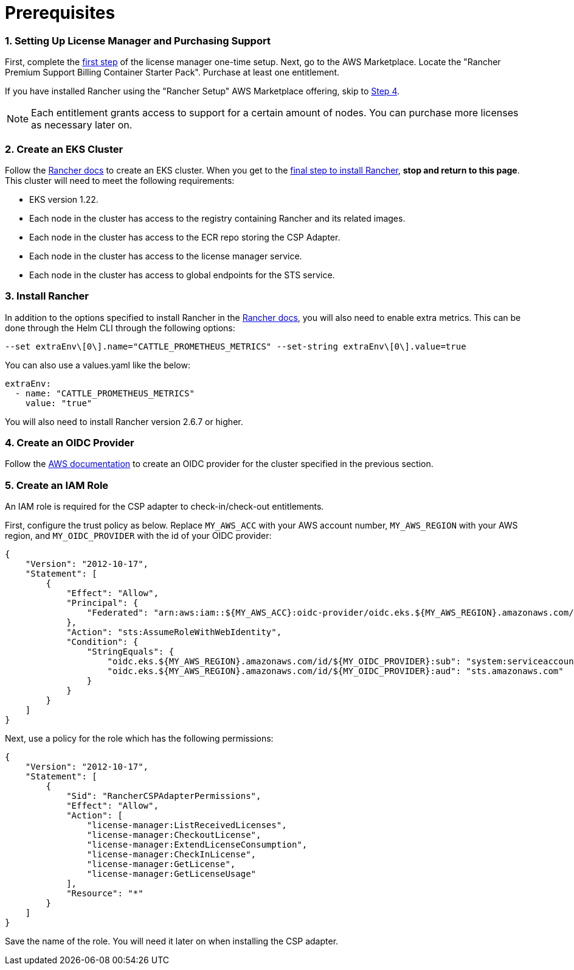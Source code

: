 = Prerequisites

=== 1. Setting Up License Manager and Purchasing Support

First, complete the https://docs.aws.amazon.com/license-manager/latest/userguide/getting-started.html[first step] of the license manager one-time setup.
Next, go to the AWS Marketplace. Locate the "Rancher Premium Support Billing Container Starter Pack". Purchase at least one entitlement.

If you have installed Rancher using the "Rancher Setup" AWS Marketplace offering, skip to <<4-create-an-oidc-provider,Step 4>>.

NOTE: Each entitlement grants access to support for a certain amount of nodes. You can purchase more licenses as necessary later on.

=== 2. Create an EKS Cluster

Follow the xref:../../rancher-on-amazon-eks.adoc[Rancher docs] to create an EKS cluster. When you get to the link:../../rancher-on-amazon-eks.adoc#8-install-the-rancher-helm-chart[final step to install Rancher], *stop and return to this page*. This cluster will need to meet the following requirements:

* EKS version 1.22.
* Each node in the cluster has access to the registry containing Rancher and its related images.
* Each node in the cluster has access to the ECR repo storing the CSP Adapter.
* Each node in the cluster has access to the license manager service.
* Each node in the cluster has access to global endpoints for the STS service.

=== 3. Install Rancher

In addition to the options specified to install Rancher in the link:../../rancher-on-amazon-eks.adoc#8-install-the-rancher-helm-chart[Rancher docs], you will also need to enable extra metrics.
This can be done through the Helm CLI through the following options:

[,bash]
----
--set extraEnv\[0\].name="CATTLE_PROMETHEUS_METRICS" --set-string extraEnv\[0\].value=true
----

You can also use a values.yaml like the below:

[,yaml]
----
extraEnv:
  - name: "CATTLE_PROMETHEUS_METRICS"
    value: "true"
----

You will also need to install Rancher version 2.6.7 or higher.

=== 4. Create an OIDC Provider

Follow the https://docs.aws.amazon.com/eks/latest/userguide/enable-iam-roles-for-service-accounts.html[AWS documentation] to create an OIDC provider for the cluster specified in the previous section.

=== 5. Create an IAM Role

An IAM role is required for the CSP adapter to check-in/check-out entitlements.

First, configure the trust policy as below. Replace `MY_AWS_ACC` with your AWS account number, `MY_AWS_REGION` with your AWS region, and `MY_OIDC_PROVIDER` with the id of your OIDC provider:

[,json]
----
{
    "Version": "2012-10-17",
    "Statement": [
        {
            "Effect": "Allow",
            "Principal": {
                "Federated": "arn:aws:iam::${MY_AWS_ACC}:oidc-provider/oidc.eks.${MY_AWS_REGION}.amazonaws.com/id/${MY_OIDC_PROVIDER}"
            },
            "Action": "sts:AssumeRoleWithWebIdentity",
            "Condition": {
                "StringEquals": {
                    "oidc.eks.${MY_AWS_REGION}.amazonaws.com/id/${MY_OIDC_PROVIDER}:sub": "system:serviceaccount:cattle-csp-adapter-system:rancher-csp-adapter",
                    "oidc.eks.${MY_AWS_REGION}.amazonaws.com/id/${MY_OIDC_PROVIDER}:aud": "sts.amazonaws.com"
                }
            }
        }
    ]
}
----

Next, use a policy for the role which has the following permissions:

[,json]
----
{
    "Version": "2012-10-17",
    "Statement": [
        {
            "Sid": "RancherCSPAdapterPermissions",
            "Effect": "Allow",
            "Action": [
                "license-manager:ListReceivedLicenses",
                "license-manager:CheckoutLicense",
                "license-manager:ExtendLicenseConsumption",
                "license-manager:CheckInLicense",
                "license-manager:GetLicense",
                "license-manager:GetLicenseUsage"
            ],
            "Resource": "*"
        }
    ]
}
----

Save the name of the role. You will need it later on when installing the CSP adapter.
